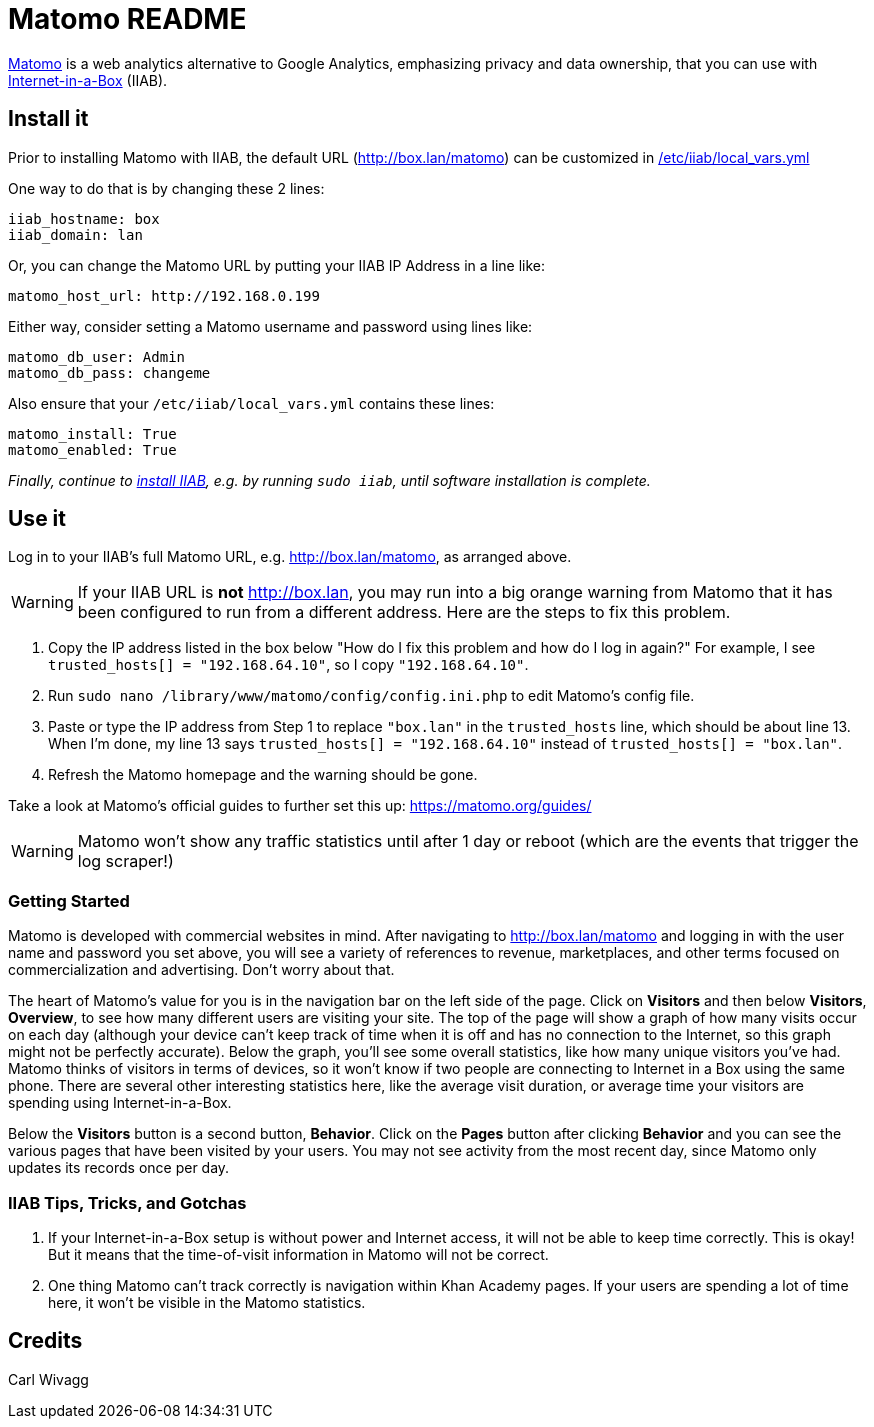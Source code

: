 = Matomo README

https://matomo.org/[Matomo] is a web analytics alternative to Google Analytics, emphasizing privacy and data ownership, that you can use with https://internet-in-a-box.org[Internet-in-a-Box] (IIAB).

== Install it

Prior to installing Matomo with IIAB, the default URL (http://box.lan/matomo) can be customized in https://wiki.iiab.io/go/FAQ#What_is_local_vars.yml_and_how_do_I_customize_it.3F[/etc/iiab/local_vars.yml]

One way to do that is by changing these 2 lines:

----
iiab_hostname: box
iiab_domain: lan
----

Or, you can change the Matomo URL by putting your IIAB IP Address in a line like:

----
matomo_host_url: http://192.168.0.199
----

Either way, consider setting a Matomo username and password using lines like:

----
matomo_db_user: Admin
matomo_db_pass: changeme
----

Also ensure that your `/etc/iiab/local_vars.yml` contains these lines:

----
matomo_install: True
matomo_enabled: True
----

_Finally, continue to https://download.iiab.io[install IIAB], e.g. by running `sudo iiab`, until software installation is complete._

== Use it

Log in to your IIAB's full Matomo URL, e.g. http://box.lan/matomo, as arranged above.

WARNING: If your IIAB URL is *not* http://box.lan, you may run into a big orange warning from Matomo that it has been configured to run from a different address. Here are the steps to fix this problem.

1. Copy the IP address listed in the box below "How do I fix this problem and how do I log in again?" For example, I see `trusted_hosts[] = "192.168.64.10"`, so I copy `"192.168.64.10"`.
2. Run `sudo nano /library/www/matomo/config/config.ini.php` to edit Matomo's config file.
3. Paste or type the IP address from Step 1 to replace `"box.lan"` in the `trusted_hosts` line, which should be about line 13. When I'm done, my line 13 says `trusted_hosts[] = "192.168.64.10"` instead of `trusted_hosts[] = "box.lan"`.
4. Refresh the Matomo homepage and the warning should be gone.

Take a look at Matomo's official guides to further set this up: https://matomo.org/guides/

WARNING: Matomo won't show any traffic statistics until after 1 day or reboot (which are the events that trigger the log scraper!)

=== Getting Started

Matomo is developed with commercial websites in mind. After navigating to http://box.lan/matomo and logging in with the user name and password you set above, you will see a variety of references to revenue, marketplaces, and other terms focused on commercialization and advertising. Don't worry about that.

The heart of Matomo's value for you is in the navigation bar on the left side of the page. Click on *Visitors* and then below *Visitors*, *Overview*, to see how many different users are visiting your site. The top of the page will show a graph of how many visits occur on each day (although your device can't keep track of time when it is off and has no connection to the Internet, so this graph might not be perfectly accurate). Below the graph, you'll see some overall statistics, like how many unique visitors you've had. Matomo thinks of visitors in terms of devices, so it won't know if two people are connecting to Internet in a Box using the same phone. There are several other interesting statistics here, like the average visit duration, or average time your visitors are spending using Internet-in-a-Box.

Below the *Visitors* button is a second button, *Behavior*. Click on the *Pages* button after clicking *Behavior* and you can see the various pages that have been visited by your users. You may not see activity from the most recent day, since Matomo only updates its records once per day.

=== IIAB Tips, Tricks, and Gotchas

1. If your Internet-in-a-Box setup is without power and Internet access, it will not be able to keep time correctly. This is okay! But it means that the time-of-visit information in Matomo will not be correct.

2. One thing Matomo can't track correctly is navigation within Khan Academy pages. If your users are spending a lot of time here, it won't be visible in the Matomo statistics.

== Credits

Carl Wivagg
